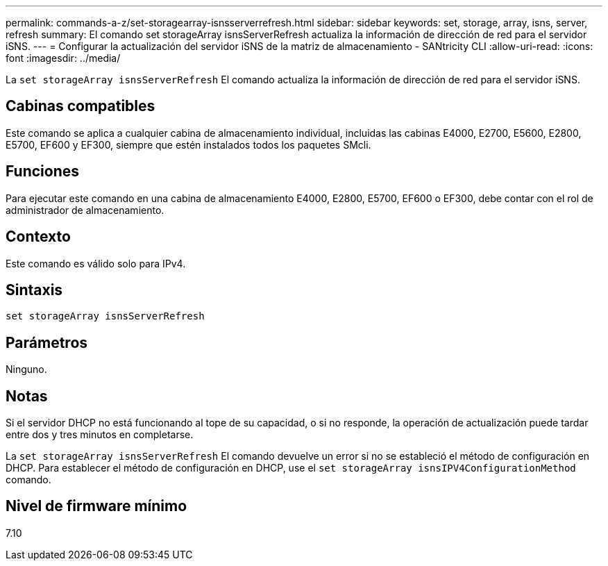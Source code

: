 ---
permalink: commands-a-z/set-storagearray-isnsserverrefresh.html 
sidebar: sidebar 
keywords: set, storage, array, isns, server, refresh 
summary: El comando set storageArray isnsServerRefresh actualiza la información de dirección de red para el servidor iSNS. 
---
= Configurar la actualización del servidor iSNS de la matriz de almacenamiento - SANtricity CLI
:allow-uri-read: 
:icons: font
:imagesdir: ../media/


[role="lead"]
La `set storageArray isnsServerRefresh` El comando actualiza la información de dirección de red para el servidor iSNS.



== Cabinas compatibles

Este comando se aplica a cualquier cabina de almacenamiento individual, incluidas las cabinas E4000, E2700, E5600, E2800, E5700, EF600 y EF300, siempre que estén instalados todos los paquetes SMcli.



== Funciones

Para ejecutar este comando en una cabina de almacenamiento E4000, E2800, E5700, EF600 o EF300, debe contar con el rol de administrador de almacenamiento.



== Contexto

Este comando es válido solo para IPv4.



== Sintaxis

[source, cli]
----
set storageArray isnsServerRefresh
----


== Parámetros

Ninguno.



== Notas

Si el servidor DHCP no está funcionando al tope de su capacidad, o si no responde, la operación de actualización puede tardar entre dos y tres minutos en completarse.

La `set storageArray isnsServerRefresh` El comando devuelve un error si no se estableció el método de configuración en DHCP. Para establecer el método de configuración en DHCP, use el `set storageArray isnsIPV4ConfigurationMethod` comando.



== Nivel de firmware mínimo

7.10
